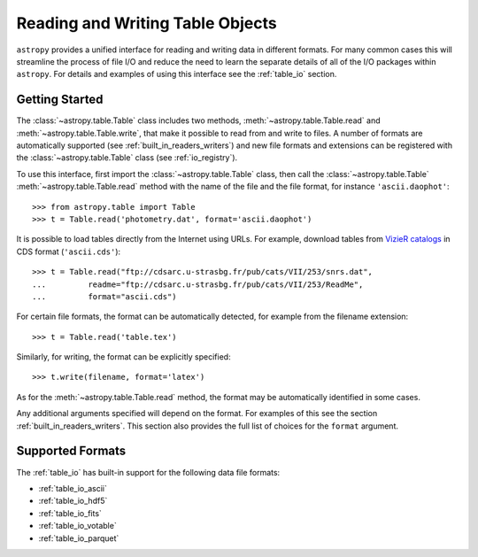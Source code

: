 .. doctest-skip-all

.. _read_write_tables:

Reading and Writing Table Objects
*********************************

``astropy`` provides a unified interface for reading and writing data in
different formats. For many common cases this will streamline the process of
file I/O and reduce the need to learn the separate details of all of the I/O
packages within ``astropy``. For details and examples of using this interface
see the :ref:`table_io` section.

Getting Started
===============

The :class:`~astropy.table.Table` class includes two methods,
:meth:`~astropy.table.Table.read` and :meth:`~astropy.table.Table.write`, that
make it possible to read from and write to files. A number of formats are
automatically supported (see :ref:`built_in_readers_writers`) and new file
formats and extensions can be registered with the :class:`~astropy.table.Table`
class (see :ref:`io_registry`).

.. EXAMPLE START: Reading and Writing Table Objects

To use this interface, first import the :class:`~astropy.table.Table` class,
then call the :class:`~astropy.table.Table` :meth:`~astropy.table.Table.read`
method with the name of the file and the file format, for instance
``'ascii.daophot'``::

    >>> from astropy.table import Table
    >>> t = Table.read('photometry.dat', format='ascii.daophot')

It is possible to load tables directly from the Internet using URLs. For
example, download tables from `VizieR catalogs <https://vizier.u-strasbg.fr/>`_
in CDS format (``'ascii.cds'``)::

    >>> t = Table.read("ftp://cdsarc.u-strasbg.fr/pub/cats/VII/253/snrs.dat",
    ...         readme="ftp://cdsarc.u-strasbg.fr/pub/cats/VII/253/ReadMe",
    ...         format="ascii.cds")

.. EXAMPLE END

For certain file formats, the format can be automatically detected, for
example from the filename extension::

    >>> t = Table.read('table.tex')

Similarly, for writing, the format can be explicitly specified::

    >>> t.write(filename, format='latex')

As for the :meth:`~astropy.table.Table.read` method, the format may
be automatically identified in some cases.

Any additional arguments specified will depend on the format. For examples of
this see the section :ref:`built_in_readers_writers`. This section also
provides the full list of choices for the ``format`` argument.

Supported Formats
=================

The :ref:`table_io` has built-in support for the following data file formats:

* :ref:`table_io_ascii`
* :ref:`table_io_hdf5`
* :ref:`table_io_fits`
* :ref:`table_io_votable`
* :ref:`table_io_parquet`
